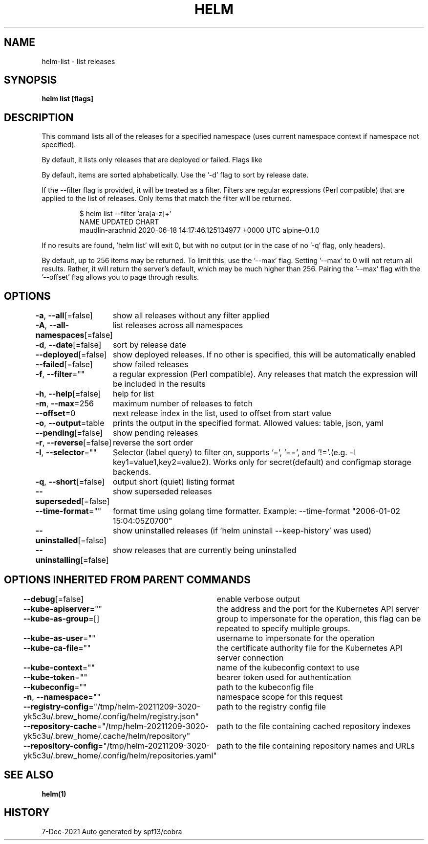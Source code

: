 .nh
.TH "HELM" "1" "Dec 2021" "Auto generated by spf13/cobra" ""

.SH NAME
.PP
helm\-list \- list releases


.SH SYNOPSIS
.PP
\fBhelm list [flags]\fP


.SH DESCRIPTION
.PP
This command lists all of the releases for a specified namespace (uses current namespace context if namespace not specified).

.PP
By default, it lists only releases that are deployed or failed. Flags like
'\-\-uninstalled' and '\-\-all' will alter this behavior. Such flags can be combined:
'\-\-uninstalled \-\-failed'.

.PP
By default, items are sorted alphabetically. Use the '\-d' flag to sort by
release date.

.PP
If the \-\-filter flag is provided, it will be treated as a filter. Filters are
regular expressions (Perl compatible) that are applied to the list of releases.
Only items that match the filter will be returned.

.PP
.RS

.nf
$ helm list \-\-filter 'ara[a\-z]+'
NAME                UPDATED                                  CHART
maudlin\-arachnid    2020\-06\-18 14:17:46.125134977 +0000 UTC  alpine\-0.1.0

.fi
.RE

.PP
If no results are found, 'helm list' will exit 0, but with no output (or in
the case of no '\-q' flag, only headers).

.PP
By default, up to 256 items may be returned. To limit this, use the '\-\-max' flag.
Setting '\-\-max' to 0 will not return all results. Rather, it will return the
server's default, which may be much higher than 256. Pairing the '\-\-max'
flag with the '\-\-offset' flag allows you to page through results.


.SH OPTIONS
.PP
\fB\-a\fP, \fB\-\-all\fP[=false]
	show all releases without any filter applied

.PP
\fB\-A\fP, \fB\-\-all\-namespaces\fP[=false]
	list releases across all namespaces

.PP
\fB\-d\fP, \fB\-\-date\fP[=false]
	sort by release date

.PP
\fB\-\-deployed\fP[=false]
	show deployed releases. If no other is specified, this will be automatically enabled

.PP
\fB\-\-failed\fP[=false]
	show failed releases

.PP
\fB\-f\fP, \fB\-\-filter\fP=""
	a regular expression (Perl compatible). Any releases that match the expression will be included in the results

.PP
\fB\-h\fP, \fB\-\-help\fP[=false]
	help for list

.PP
\fB\-m\fP, \fB\-\-max\fP=256
	maximum number of releases to fetch

.PP
\fB\-\-offset\fP=0
	next release index in the list, used to offset from start value

.PP
\fB\-o\fP, \fB\-\-output\fP=table
	prints the output in the specified format. Allowed values: table, json, yaml

.PP
\fB\-\-pending\fP[=false]
	show pending releases

.PP
\fB\-r\fP, \fB\-\-reverse\fP[=false]
	reverse the sort order

.PP
\fB\-l\fP, \fB\-\-selector\fP=""
	Selector (label query) to filter on, supports '=', '==', and '!='.(e.g. \-l key1=value1,key2=value2). Works only for secret(default) and configmap storage backends.

.PP
\fB\-q\fP, \fB\-\-short\fP[=false]
	output short (quiet) listing format

.PP
\fB\-\-superseded\fP[=false]
	show superseded releases

.PP
\fB\-\-time\-format\fP=""
	format time using golang time formatter. Example: \-\-time\-format "2006\-01\-02 15:04:05Z0700"

.PP
\fB\-\-uninstalled\fP[=false]
	show uninstalled releases (if 'helm uninstall \-\-keep\-history' was used)

.PP
\fB\-\-uninstalling\fP[=false]
	show releases that are currently being uninstalled


.SH OPTIONS INHERITED FROM PARENT COMMANDS
.PP
\fB\-\-debug\fP[=false]
	enable verbose output

.PP
\fB\-\-kube\-apiserver\fP=""
	the address and the port for the Kubernetes API server

.PP
\fB\-\-kube\-as\-group\fP=[]
	group to impersonate for the operation, this flag can be repeated to specify multiple groups.

.PP
\fB\-\-kube\-as\-user\fP=""
	username to impersonate for the operation

.PP
\fB\-\-kube\-ca\-file\fP=""
	the certificate authority file for the Kubernetes API server connection

.PP
\fB\-\-kube\-context\fP=""
	name of the kubeconfig context to use

.PP
\fB\-\-kube\-token\fP=""
	bearer token used for authentication

.PP
\fB\-\-kubeconfig\fP=""
	path to the kubeconfig file

.PP
\fB\-n\fP, \fB\-\-namespace\fP=""
	namespace scope for this request

.PP
\fB\-\-registry\-config\fP="/tmp/helm\-20211209\-3020\-yk5c3u/.brew\_home/.config/helm/registry.json"
	path to the registry config file

.PP
\fB\-\-repository\-cache\fP="/tmp/helm\-20211209\-3020\-yk5c3u/.brew\_home/.cache/helm/repository"
	path to the file containing cached repository indexes

.PP
\fB\-\-repository\-config\fP="/tmp/helm\-20211209\-3020\-yk5c3u/.brew\_home/.config/helm/repositories.yaml"
	path to the file containing repository names and URLs


.SH SEE ALSO
.PP
\fBhelm(1)\fP


.SH HISTORY
.PP
7\-Dec\-2021 Auto generated by spf13/cobra
